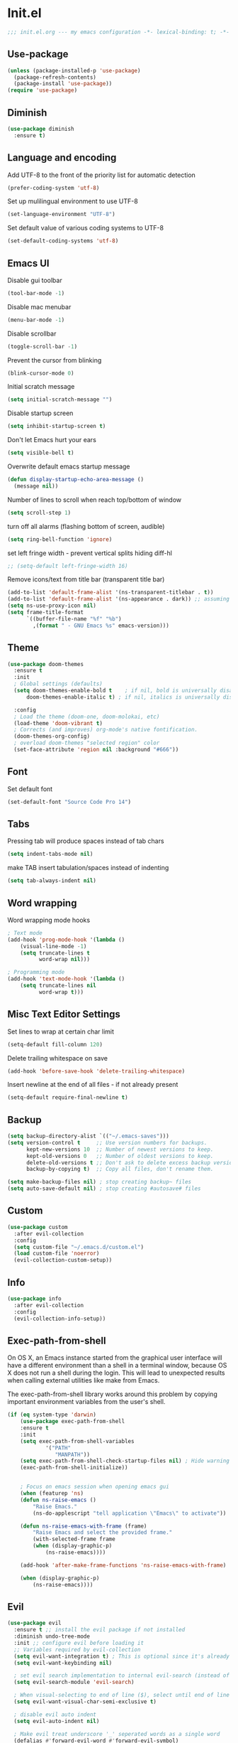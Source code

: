 * Init.el
#+BEGIN_SRC emacs-lisp
;;; init.el.org --- my emacs configuration -*- lexical-binding: t; -*-
#+END_SRC
** Use-package
#+BEGIN_SRC emacs-lisp
(unless (package-installed-p 'use-package)
  (package-refresh-contents)
  (package-install 'use-package))
(require 'use-package)
#+END_SRC
** Diminish
#+begin_src emacs-lisp
(use-package diminish
  :ensure t)
#+end_src
** Language and encoding
Add UTF-8 to the front of the priority list for automatic detection
#+BEGIN_SRC emacs-lisp
(prefer-coding-system 'utf-8)
#+END_SRC
Set up mulilingual environment to use UTF-8
#+BEGIN_SRC emacs-lisp
(set-language-environment "UTF-8")
#+END_SRC
Set default value of various coding systems to UTF-8
#+BEGIN_SRC emacs-lisp
(set-default-coding-systems 'utf-8)
#+END_SRC
** Emacs UI
Disable gui toolbar
#+BEGIN_SRC emacs-lisp
(tool-bar-mode -1)
#+END_SRC
Disable mac menubar
#+BEGIN_SRC emacs-lisp
(menu-bar-mode -1)
#+END_SRC
Disable scrollbar
#+BEGIN_SRC emacs-lisp
(toggle-scroll-bar -1)
#+END_SRC
Prevent the cursor from blinking
#+BEGIN_SRC emacs-lisp
(blink-cursor-mode 0)
#+END_SRC
Initial scratch message
#+BEGIN_SRC emacs-lisp
(setq initial-scratch-message "")
#+END_SRC
Disable startup screen
#+BEGIN_SRC emacs-lisp
(setq inhibit-startup-screen t)
#+END_SRC
Don't let Emacs hurt your ears
#+BEGIN_SRC emacs-lisp
(setq visible-bell t)
#+END_SRC
Overwrite default emacs startup message
#+BEGIN_SRC emacs-lisp
(defun display-startup-echo-area-message ()
  (message nil))
#+END_SRC
Number of lines to scroll when reach top/bottom of window
#+BEGIN_SRC emacs-lisp
(setq scroll-step 1)
#+END_SRC
turn off all alarms (flashing bottom of screen, audible)
#+BEGIN_SRC emacs-lisp
(setq ring-bell-function 'ignore)
#+END_SRC
set left fringe width - prevent vertical splits hiding diff-hl
#+BEGIN_SRC emacs-lisp
;; (setq-default left-fringe-width 16)
#+END_SRC
Remove icons/text from title bar (transparent title bar)
#+BEGIN_SRC emacs-lisp
(add-to-list 'default-frame-alist '(ns-transparent-titlebar . t))
(add-to-list 'default-frame-alist '(ns-appearance . dark)) ;; assuming you are using a dark theme
(setq ns-use-proxy-icon nil)
(setq frame-title-format
      `((buffer-file-name "%f" "%b")
        ,(format " - GNU Emacs %s" emacs-version)))
#+END_SRC
** Theme
#+BEGIN_SRC emacs-lisp
(use-package doom-themes
  :ensure t
  :init
  ; Global settings (defaults)
  (setq doom-themes-enable-bold t    ; if nil, bold is universally disabled
      doom-themes-enable-italic t) ; if nil, italics is universally disabled

  :config
  ; Load the theme (doom-one, doom-molokai, etc)
  (load-theme 'doom-vibrant t)
  ; Corrects (and improves) org-mode's native fontification.
  (doom-themes-org-config)
  ; overload doom-themes "selected region" color
  (set-face-attribute 'region nil :background "#666"))
#+END_SRC
** Font
Set default font
#+BEGIN_SRC emacs-lisp
(set-default-font "Source Code Pro 14")
#+END_SRC
** Tabs
Pressing tab will produce spaces instead of tab chars
#+BEGIN_SRC emacs-lisp
(setq indent-tabs-mode nil)
#+END_SRC
make TAB insert tabulation/spaces instead of indenting
#+begin_src emacs-lisp
(setq tab-always-indent nil)
#+end_src
** Word wrapping
Word wrapping mode hooks
#+BEGIN_SRC emacs-lisp
; Text mode
(add-hook 'prog-mode-hook '(lambda ()
    (visual-line-mode -1)
    (setq truncate-lines t
          word-wrap nil)))

; Programming mode
(add-hook 'text-mode-hook '(lambda ()
    (setq truncate-lines nil
          word-wrap t)))
#+END_SRC
** Misc Text Editor Settings
Set lines to wrap at certain char limit
#+BEGIN_SRC emacs-lisp
(setq-default fill-column 120)
#+END_SRC
Delete trailing whitespace on save
#+BEGIN_SRC emacs-lisp
(add-hook 'before-save-hook 'delete-trailing-whitespace)
#+END_SRC
Insert newline at the end of all files - if not already present
#+BEGIN_SRC emacs-lisp
(setq-default require-final-newline t)
#+END_SRC
** Backup
#+BEGIN_SRC emacs-lisp
(setq backup-directory-alist `(("~/.emacs-saves")))
(setq version-control t     ;; Use version numbers for backups.
      kept-new-versions 10  ;; Number of newest versions to keep.
      kept-old-versions 0   ;; Number of oldest versions to keep.
      delete-old-versions t ;; Don't ask to delete excess backup versions.
      backup-by-copying t)  ;; Copy all files, don't rename them.

(setq make-backup-files nil) ; stop creating backup~ files
(setq auto-save-default nil) ; stop creating #autosave# files
#+END_SRC
** Custom
#+BEGIN_SRC emacs-lisp
(use-package custom
  :after evil-collection
  :config
  (setq custom-file "~/.emacs.d/custom.el")
  (load custom-file 'noerror)
  (evil-collection-custom-setup))
#+END_SRC
** Info
#+BEGIN_SRC emacs-lisp
(use-package info
  :after evil-collection
  :config
  (evil-collection-info-setup))
#+END_SRC
** Exec-path-from-shell
On OS X, an Emacs instance started from the graphical user
interface will have a different environment than a shell in a
terminal window, because OS X does not run a shell during the
login. This will lead to unexpected results when
calling external utilities like make from Emacs.

The exec-path-from-shell library works around this problem by copying important
environment variables from the user's shell.
#+BEGIN_SRC emacs-lisp
(if (eq system-type 'darwin)
    (use-package exec-path-from-shell
    :ensure t
    :init
    (setq exec-path-from-shell-variables
            '("PATH"
               "MANPATH"))
    (setq exec-path-from-shell-check-startup-files nil) ; Hide warning message about environment variables
    (exec-path-from-shell-initialize))


    ; Focus on emacs session when opening emacs gui
    (when (featurep 'ns)
    (defun ns-raise-emacs ()
        "Raise Emacs."
        (ns-do-applescript "tell application \"Emacs\" to activate"))

    (defun ns-raise-emacs-with-frame (frame)
        "Raise Emacs and select the provided frame."
        (with-selected-frame frame
        (when (display-graphic-p)
            (ns-raise-emacs))))

    (add-hook 'after-make-frame-functions 'ns-raise-emacs-with-frame)

    (when (display-graphic-p)
        (ns-raise-emacs))))
#+END_SRC
** Evil
#+BEGIN_SRC emacs-lisp
(use-package evil
  :ensure t ;; install the evil package if not installed
  :diminish undo-tree-mode
  :init ;; configure evil before loading it
  ;; Variables required by evil-collection
  (setq evil-want-integration t) ; This is optional since it's already set to t by default.
  (setq evil-want-keybinding nil)

  ; set evil search implementation to internal evil-search (instead of isearch)
  (setq evil-search-module 'evil-search)

  ; When visual-selecting to end of line ($), select until end of line - not whole line
  (setq evil-want-visual-char-semi-exclusive t)

  ; disable evil auto indent
  (setq evil-auto-indent nil)

  ; Make evil treat underscore '_' seperated words as a single word
  (defalias #'forward-evil-word #'forward-evil-symbol)
  (setq-default evil-symbol-word-search t)

  :config ;; configure evil after loading it
  (evil-mode 1)

  ; Rebind keys for vim-like crtl-u pgUp
  (define-key evil-visual-state-map (kbd "C-u") 'evil-scroll-up)
  ; Motion state is an Evil-specific thing, intended for modes where you don't edit text. E.g help buffers
  (define-key evil-motion-state-map (kbd "C-u") 'evil-scroll-up)

  ; Goto git hunks
  (define-key evil-normal-state-map "g]" `diff-hl-next-hunk)
  (define-key evil-normal-state-map "g[" `diff-hl-previous-hunk)
  ; Add goto git hunks to evil jump-list (allows crtl-o/i navigation between git-hunk commands)
  (evil-add-command-properties #'diff-hl-next-hunk :jump t)
  (evil-add-command-properties #'diff-hl-previous-hunk :jump t)

  ; configure evil cursor
  (setq evil-emacs-state-cursor '("red" box))
  (setq evil-normal-state-cursor '("green" box))
  (setq evil-visual-state-cursor '("orange" box))
  (setq evil-insert-state-cursor '("red" bar))
  (setq evil-replace-state-cursor '("red" bar))
  (setq evil-operator-state-cursor '("red" hollow))

  ;; Select all keybind
  (fset 'select-all
     "ggVG")
  (define-key evil-normal-state-map (kbd "C-a") 'select-all)

  ;; Bind evil ex-commands
  ; Bind evil ex-command to open init file
  (evil-ex-define-cmd "init" #'find-emacs-init-file)
  (evil-ex-define-cmd "reload" #'reload-init-file)
  ; :q deletes window - keeps buffer
  (evil-ex-define-cmd "q" 'delete-window)
  ; :quit closes emacs
  (evil-ex-define-cmd "quit" 'save-buffers-kill-emacs)
  ; vs vertically splits window
  (evil-ex-define-cmd "vs" (lambda () (interactive)(split-window-horizontally) (other-window 1)))
  ; sp horizontally splits window
  (evil-ex-define-cmd "sp" (lambda () (interactive)(split-window-vertically) (other-window 1)))

  ;; Add commands to evil jump-list
  (evil-add-command-properties #'anzu-query-replace-at-cursor :jump t)
  (evil-add-command-properties #'projectile-replace :jump t))
#+END_SRC
** Evil-collection
#+BEGIN_SRC emacs-lisp
(use-package evil-collection
  :after (evil)
  :ensure t)
#+END_SRC
** Evil-escape
#+BEGIN_SRC emacs-lisp
(use-package evil-escape
  :ensure t
  :diminish evil-escape-mode
  :init
  (setq-default evil-escape-key-sequence "jk")
  (setq-default evil-escape-delay 0.2)
  :config
  (evil-escape-mode t))
#+END_SRC
** Evil-leader
#+BEGIN_SRC emacs-lisp
(use-package evil-leader
  :ensure t
  :config
  (global-evil-leader-mode)
  (evil-leader/set-leader "<SPC>")
  (evil-leader/set-key
    "<SPC>" 'counsel-M-x
    "r" `anzu-query-replace-at-cursor ; buffer-wide find/replace
    "R"  `projectile-replace ; project-wide find/replace
    "is" `yas-insert-snippet ; insert snippet
    "fd" `magit-file-dispatch ; file-dispatch (magit command)
    "[" `winner-undo
    "]" `winner-redo
    "fj" `json-pretty-print
    "fJ" `json-pretty-print-buffer

    ;; Universal argument (u)
    "u" 'universal-argument

    ;; Text (x)
    ; Inflection (i)
    "xii"  `string-inflection-all-cycle
    "xiu" 'string-inflection-underscore
    "xiU" 'string-inflection-upcase
    "xik" 'string-inflection-kebab-case
    "xic" 'string-inflection-lower-camelcase
    "xiC" 'string-inflection-camelcas

    ; Align (a)
    "xaa" 'align
    "xar" 'align-regexp
    "xac" 'align-current

    ;; Region narrowing (n)
    "nr" 'narrow-to-region
    "np" 'narrow-to-page
    "nf" 'narrow-to-defun
    "nw" 'widen

    ;; File (f)
    "fR" 'rename-file-and-buffer ; rename file and buffer
    "fD" 'delete-current-buffer-file ; Delete a file and assoc. buffer
    "fS" 'evil-write-all
    "fs" 'save-buffer
    "fy" 'copy-file-name-to-clipboard
    "fY" 'show-and-copy-buffer-file-abs-path

    ;; Buffers (b)
    "bd" 'kill-current-buffer
    "bm" 'kill-other-buffers
    "bn" 'next-buffer
    "bp" 'previous-buffer
    "bR" 'revert-buffer-no-confirm
    "bw" 'read-only-mode
    "bb" 'counsel-switch-buffer
    "bx" 'kill-buffer-and-window ; buffer - kill

    ;; Window (w)
    "ww"    'other-window
    "w TAB" 'alternate-window
    "w="    'balance-windows
    "wd"    'delete-window

    ; Shrink/Enlarge
    "w[" (lambda () (interactive (shrink-window-horizontally 1)))
    "w]" (lambda () (interactive (enlarge-window-horizontally 1)))
    "w{" (lambda () (interactive (shrink-window-vertically 1)))
    "w}" (lambda () (interactive (enlarge-window-vertically 1)))

    ; Selection/Movement (hjkl)
    "wH"    'evil-window-move-far-left
    "wh"    'evil-window-left
    "wJ"    'evil-window-move-very-bottom
    "wj"    'evil-window-down
    "wK"    'evil-window-move-very-top
    "wk"    'evil-window-up
    "wL"    'evil-window-move-far-right
    "wl"    'evil-window-right

    ; Maximize (m)
    "wm"    'toggle-maximize-buffer

    ; Open window-manipulation hydra (.)
    "w."    'hydra-window-manipulation/body

    ; Rotation (r)
    "wr"    'rotate-windows-forward
    "wR"    'rotate-windows-backward

    ; Horizontal Split (s)
    "ws"    'split-window-below
    "wS"    'split-window-below-and-focus

    ; Vertical Split (v)
    "wv"    'split-window-right
    "wV"    'split-window-right-and-focus

    ;; GUI Toggles (t)
    "tl" 'toggle-truncate-lines
    "tL" 'visual-line-mode
    "tn" 'display-line-numbers-mode)


  (defhydra hydra-window-manipulation
    (:color pink :hint nil)
"
 Select^^^^               Move^^^^              Split^^               Resize^^             Other^^
 ──────^^^^─────────────  ────^^^^────────────  ─────^^─────────────  ──────^^───────────  ─────^^──────────────────
 [_j_/_k_]  down/up       [_J_/_K_] down/up     [_s_] vertical        [_[_] shrink horiz   [_u_] restore prev layout
 [_h_/_l_]  left/right    [_H_/_L_] left/right  [_S_] verti & follow  [_]_] enlarge horiz  [_U_] restore next layout
 [_0_.._9_] window 0..9   [_r_]^^   rotate fwd  [_v_] horizontal      [_{_] shrink verti   [_d_] close current
 [_w_]^^    other window  [_R_]^^   rotate bwd  [_V_] horiz & follow  [_}_] enlarge verti  [_D_] close other
 [_o_]^^    other frame   ^^^^                  ^^                    ^^
 [_q_] quit
"

  ("q" nil :exit t)
  ("0" winum-select-window-0)
  ("1" winum-select-window-1)
  ("2" winum-select-window-2)
  ("3" winum-select-window-3)
  ("4" winum-select-window-4)
  ("5" winum-select-window-5)
  ("6" winum-select-window-6)
  ("7" winum-select-window-7)
  ("8" winum-select-window-8)
  ("9" winum-select-window-9)
  ("-" split-window-below-and-focus)
  ("/" split-window-right-and-focus)
  ("[" (lambda () (interactive) (shrink-window-horizontally 1)))
  ("]" (lambda () (interactive (enlarge-window-horizontally 1))))
  ("{" (lambda () (interactive (shrink-window-vertically 1))))
  ("}" (lambda () (interactive (enlarge-window-vertically 1))))
  ("d" delete-window)
  ("D" delete-other-windows)
  ("h" evil-window-left)
  ("j" evil-window-down)
  ("k" evil-window-up)
  ("l" evil-window-right)
  ("H" evil-window-move-far-left)
  ("J" evil-window-move-very-bottom)
  ("K" evil-window-move-very-top)
  ("L" evil-window-move-far-right)
  ("o" other-frame)
  ("r" rotate-windows-forward)
  ("R" rotate-windows-backward)
  ("s" split-window-below)
  ("S" split-window-below-and-focus)
  ("u" winner-undo)
  ("U" winner-redo)
  ("v" split-window-right)
  ("V" split-window-right-and-focus)
  ("w" other-window)))
#+END_SRC
** Evil-nerd-commenter
#+begin_src emacs-lisp
(use-package evil-nerd-commenter
  :ensure t
  :after evil-leader
  :init
  (evil-leader/set-key
    "ci" 'evilnc-comment-or-uncomment-lines
    "cl" 'evilnc-quick-comment-or-uncomment-to-the-line
    "ll" 'evilnc-quick-comment-or-uncomment-to-the-line
    "cc" 'evilnc-copy-and-comment-lines
    "cp" 'evilnc-comment-or-uncomment-paragraphs
    "cr" 'comment-or-uncomment-region
    "cv" 'evilnc-toggle-invert-comment-line-by-line
    "."  'evilnc-copy-and-comment-operator))
#+end_src
** Evil-magit
#+BEGIN_SRC emacs-lisp
(use-package evil-magit
  :ensure t)
#+END_SRC
** Evil-surround
#+BEGIN_SRC emacs-lisp
(use-package evil-surround
  :ensure t
  :config
  (global-evil-surround-mode 1))
#+END_SRC
** Evil-number
#+BEGIN_SRC emacs-lisp
(use-package evil-numbers
  :ensure t
  :init
  (global-set-key (kbd "C-=") 'evil-numbers/inc-at-pt)
  (global-set-key (kbd "C--") 'evil-numbers/dec-at-pt))
#+END_SRC
** Evil-visualstar
#+BEGIN_SRC emacs-lisp
(use-package evil-visualstar
  :ensure t
  :after evil
  :init
  (global-evil-visualstar-mode))
#+END_SRC
** Evil-anzu
#+BEGIN_SRC emacs-lisp
(use-package evil-anzu
  :ensure t
  :after evil)
#+END_SRC
** Anzu
#+BEGIN_SRC emacs-lisp
(use-package anzu
  :ensure t
  :diminish anzu-mode
  :init
  (global-anzu-mode +1)
  (setq anzu-search-threshold 1000
    anzu-cons-mode-line-p nil))
#+END_SRC
** Help
#+BEGIN_SRC emacs-lisp
(use-package help
  :after evil-collection
  :init
  (setq help-window-select t) ; Always select (focus on) the help window when opened
  :config
  ;; Help-mode related keybindings
  (evil-collection-help-setup)
  (evil-leader/set-key "hdb" 'describe-bindings)
  (evil-leader/set-key "hdf" 'describe-function)
  (evil-leader/set-key "hdv" 'describe-variable)
  (evil-leader/set-key "hdk" 'describe-key)
  (evil-leader/set-key "hdp" 'describe-package)
  (evil-leader/set-key "hdm" 'describe-mode))
#+END_SRC
** Elisp-Mode
#+begin_src emacs-lisp
(use-package elisp-mode
  :hook elisp-mode
  :init
  (evil-leader/set-key-for-mode 'emacs-lisp-mode
    "mer" 'eval-region
    "meb" 'eval-buffer))
#+end_src
** Line numbers
#+BEGIN_SRC emacs-lisp
; Enable line numbers only in modes that inherit prog-mode (programming mode)
(add-hook 'prog-mode-hook 'display-line-numbers-mode 1)
; groovy-mode-hook doesn't seem to inherit prog-mode - defining seperately
(add-hook 'groovy-mode-hook 'display-line-numbers-mode 1)
#+END_SRC
** Package
#+BEGIN_SRC emacs-lisp
(use-package package
  :config
  ; Evilify keybinds
  (evil-add-hjkl-bindings package-menu-mode-map 'emacs
    (kbd "/")       'evil-search-forward
    (kbd "?")       'evil-search-backward
    (kbd "n")       'evil-search-next
    (kbd "N")       'evil-search-previous
    (kbd "C-d")     'evil-scroll-down
    (kbd "C-u")     'evil-scroll-up
    (kbd "gg")      'evil-goto-first-line
    (kbd "gb")      'counsel-switch-buffer
    (kbd "G")       'evil-goto-line
    (kbd "^")       'evil-first-non-blank))
#+END_SRC
** Sql
#+begin_src emacs-lisp
(use-package sql
  :mode ("\\.sql\\'" . sql-mode)
  :init
  (evil-leader/set-key-for-mode
    'sql-mode

    ;; listing (l)
    "mla" 'sql-list-all
    "mlt" 'sql-list-table

    ;; sqli buffer (b)
    "mbb" 'sql-show-sqli-buffer
    "mbs" 'sql-set-sqli-buffer

    ;; interactivity (s)
    ; start
    "msi" 'sql-start

    ; send
    "msq" 'sql-send-string
    "msf" 'sql-send-paragraph
    "msl" 'sql-send-line-and-next
    "msr" 'sql-send-region
    "msb" 'sql-send-buffer)

  (evil-leader/set-key-for-mode
    'sql-interactive-mode

    ;; sqli buffer
    "mbr" 'sql-rename-buffer
    "mbS" 'sql-save-connection)

    :config
    ; Add prompt for port when connecting to postgres
    (setq sql-postgres-login-params (append sql-postgres-login-params '(port)))

    ; Improved prumpt regex's
    ; https://www.emacswiki.org/emacs/SqlMode
    (sql-set-product-feature 'postgres :prompt-regexp "^[-[:alnum:]_]*=[#>] ")
    (sql-set-product-feature 'postgres :prompt-cont-regexp
                           "^[-[:alnum:]_]*[-(][#>] ")

    (add-hook 'sql-interactive-mode-hook
        (lambda () (toggle-truncate-lines t))))
#+end_src
** Electric
Auto-complete pairs of brackets/quotes etc.
#+BEGIN_SRC emacs-lisp
(setq electric-pair-preserve-balance nil)
#+END_SRC
Disabled "electric indent mode" - breaks some modes inc. python
#+BEGIN_SRC emacs-lisp
(electric-indent-mode -1)
#+END_SRC
** Winum
#+begin_src emacs-lisp
(use-package winum
  :ensure t
  :init
  (winum-mode)
  ; Bind evil-leader keys
  (evil-leader/set-key
    "1" 'winum-select-window-1
    "2" 'winum-select-window-2
    "3" 'winum-select-window-3
    "4" 'winum-select-window-4
    "5" 'winum-select-window-5
    "6" 'winum-select-window-6
    "7" 'winum-select-window-7
    "8" 'winum-select-window-8
    "9" 'winum-select-window-9))
#+end_src
** Dired
#+BEGIN_SRC emacs-lisp
(use-package dired
  :after evil-collection
  :init
  (evil-leader/set-key
    "ad" 'dired
    "fj" 'dired-jump
    "jd" 'dired-jump
    "jD" 'dired-jump-other-window)

  ;; Auto-refresh dired on file change
  (add-hook 'dired-mode-hook 'auto-revert-mode)
  :config
  (evil-collection-dired-setup))
#+END_SRC
** Dired-narrow
#+begin_src emacs-lisp
(use-package dired-narrow
  :ensure t
  :after ranger
  :bind (:map ranger-mode-map
              ("/" . dired-narrow)))
#+end_src
** Dired-collapse
#+begin_src emacs-lisp
(use-package dired-collapse
  :ensure t
  :hook (dired-mode . dired-collapse-mode))
#+end_src
** Ranger
#+BEGIN_SRC emacs-lisp
(use-package ranger
  :ensure t
  :bind (:map ranger-mode-map
    ("+" . 'dired-create-directory))
  :init
  (setq ranger-was-ranger nil) ; Silence bytecompile error
  (setq ranger-show-literal nil)
  (setq ranger-show-hidden t) ; Show dotfiles
  (ranger-override-dired-mode t) ; Set ranger as default directory handler
  (setq ranger-cleanup-on-disable t) ; When ranger session closed - kill ranger buffer
  (setq ranger-modify-header nil) ; use default dired header - not custom ranger one

  ; Bind evil-leader keys
  (evil-leader/set-key
    "ar" 'ranger
    "ad" 'deer))
#+END_SRC
** Wdired
#+begin_src emacs-lisp
(use-package wdired
  :init
  (evil-collection-wdired-setup))
#+end_src
** Vc
#+begin_src emacs-lisp
(use-package vc
  :init
  (setq auto-revert-check-vc-info t))
#+end_src
** Eldoc
#+BEGIN_SRC emacs-lisp
(use-package eldoc
  :diminish eldoc-mode)
#+END_SRC
** Auto revert
Emacs auto-reloads buffers when files change on disk.
#+BEGIN_SRC emacs-lisp
; Auto refresh buffers that have changed on disk
(global-auto-revert-mode 1)
; auto refresh non-file buffers (like dired)
(setq global-auto-revert-non-file-buffers t)
; Silence auto-revert messages
(setq auto-revert-verbose nil)
#+END_SRC
** Saveplace
Remember cursor position of files when reopening them
#+BEGIN_SRC emacs-lisp
(save-place-mode 1)
#+END_SRC
** Winner
enable winner mode
#+BEGIN_SRC emacs-lisp
(winner-mode 1)
#+END_SRC
** Abbrev
#+BEGIN_SRC emacs-lisp
(use-package abbrev
  :diminish abbrev-mode)
#+END_SRC
** Emacs Server
start emacs-server (for use with emacsclient)
#+BEGIN_SRC emacs-lisp
(server-start)
#+END_SRC
** Org
#+begin_src emacs-lisp
(use-package org
  :diminish org-mode
  :init
  (setq org-startup-indented t) ; turn on ‘org-indent-mode’ on startup.
  (eval-after-load 'org-indent '(diminish 'org-indent-mode)) ; diminish ‘org-indent-mode’ on load

  (setq org-hide-leading-stars t) ; hide orgmode heading stars
  (setq org-adapt-indentation nil) ; hide orgmode heading indented stars
  (setq org-hide-emphasis-markers t) ; hide bold bullet points etc
  (setq org-src-preserve-indentation t) ; preserve leading whitespace on export (prevents adding leading spaces to editied blocks)
  (setq org-cycle-include-plain-lists 'integrate) ; When running org-cycle plain list items will be treated like low-level headlines (will cycle)
  (setq org-M-RET-may-split-line '((item . nil))) ; in the context of a list of items; goto eol before making a new line
  (setq org-confirm-babel-evaluate nil) ; Disable asking for confirmation when executing babel code block for all languages

  ; org-goto related config
  (setq org-goto-interface 'outline-path-completion)
  (setq org-outline-path-complete-in-steps nil)

  ; org-mode images related config
  (setq org-startup-with-inline-images t) ; Show inline images by default
  (setq org-image-actual-width nil) ; try to get the width from an #+ATTR.* keyword and fall back on the original width if none is found.

  ; Set colour of org bold (*) markup to red
  (add-to-list 'org-emphasis-alist
	       '("*" (:foreground "red")))

  ; evil-leader org-mode bindings
  (evil-leader/set-key-for-mode
    'org-mode
        "m'"  'org-edit-special
        "mt"  'org-todo
        "m,"  'org-ctrl-c-ctrl-c
        "mee" 'org-export-dispatch
        "mit" 'org-toggle-inline-images
        "mbm" 'org-babel-mark-block
        "mbt" 'org-babel-tangle
        "mn"  'org-narrow-to-subtree
        "mN"  'widen)

  ; evil-keybinds
  (evil-define-key 'normal org-mode-map
    "gh" 'outline-up-heading
    "gl" 'outline-next-visible-heading
    "gj" 'org-forward-heading-same-level
    "gk" 'org-backward-heading-same-level)

  ; Unbind default keybinds
  (define-key org-src-mode-map (kbd "C-c C-k") nil)
  (define-key org-src-mode-map (kbd "C-c '") nil)

  (evil-define-key 'normal org-src-mode-map
    "ZZ" 'org-edit-src-exit
    "ZQ" 'org-edit-src-abort)

  ;; Custom json babel code-bock type 'json'
  ;; Will just return its contents (passthrough) when evaluated
  ;;; ob-passthrough.el ---  passthrough evaluator          -*- lexical-binding: t; -*-
  (require 'ob)
  (defun org-babel-execute:passthrough (body params)
  body)
  ;; json output is json
  (defalias 'org-babel-execute:json 'org-babel-execute:passthrough)
  (provide 'ob-passthrough)
  ;;; ob-passthrough.el ends here

  ; add python to org-mode babel (allows executing python code in org files src blocks)
  (org-babel-do-load-languages
   'org-babel-load-languages
   '((python . t)
     (shell . t)
     (passthrough . t)))

  :config
  (add-hook 'org-mode-hook
	    (lambda ()
	      (add-hook 'before-save-hook 'org-update-checkbox-count nil 'make-it-local))))
#+end_src

*** Custom org-mode functions
Hide substrees in selected region
#+BEGIN_SRC emacs-lisp
(defun org-hide-subtrees-in-region (beg end)
  (interactive "r")
  (outline-hide-region-body beg end))
#+END_SRC
** Org-download
#+BEGIN_SRC emacs-lisp
(use-package org-download
  :ensure t)
#+END_SRC
** Org-reveal
#+begin_src emacs-lisp
(use-package ox-reveal
  :ensure t
  :init
  (setq org-reveal-root "https://cdn.jsdelivr.net/npm/reveal.js")
  (evil-leader/set-key-for-mode
    'org-mode
    "mert" 'toggle-org-reveal-html-export-on-save
    "merT" 'toggle-org-reveal-current-subtree-html-export-on-save
    "merc" 'org-reveal-export-current-subtree
    "merb" 'org-reveal-export-to-html-and-browse))
#+end_src
** Evil-org
#+BEGIN_SRC emacs-lisp
(use-package evil-org
  :ensure t
  :diminish evil-org-mode
  :after org
  :config
  (add-hook 'org-mode-hook 'evil-org-mode)
  (add-hook 'evil-org-mode-hook
            (lambda ()
            (evil-org-set-key-theme '(navigation insert textobjects additional calendar))))
  (require 'evil-org-agenda)
  (evil-org-agenda-set-keys)
  (evil-define-key 'normal org-mode-map (kbd "RET") 'org-open-at-point))
#+END_SRC
** Edit-indirect
#+BEGIN_SRC emacs-lisp
(use-package edit-indirect
  :ensure t
  :config
  (evil-leader/set-key "m'" 'edit-indirect-region)
  (evil-define-key 'normal edit-indirect-mode-map (kbd "ZZ") 'edit-indirect-commit)
  (evil-define-key 'normal edit-indirect-mode-map (kbd "ZQ") 'edit-indirect-abort))
#+END_SRC
** Comint
#+BEGIN_SRC emacs-lisp
(use-package comint
  :init
  (setq comint-prompt-read-only t)
  (setq comint-scroll-to-bottom-on-output t)
  (evil-collection-comint-setup))
#+END_SRC
** Emacs Desktop
#+BEGIN_SRC emacs-lisp
(desktop-save-mode 1)
#+END_SRC
** Ediff
#+begin_src emacs-lisp
(use-package ediff
  :after evil-collection
  :init
  ; Only highlight current diff
  (setq-default ediff-highlight-all-diffs 'nil)

  ; Turn off whitespace checking
  (setq ediff-diff-options "-w")

  ; Prevent ediff opening seperate emacs window
  (setq ediff-window-setup-function 'ediff-setup-windows-plain)

  ; Bind evil-collection ediff keys
  (evil-collection-ediff-setup))
#+end_src
** Smerge
#+BEGIN_SRC emacs-lisp
(use-package smerge-mode
  :after hydra
  :config
  (defhydra hydra-smerge
    (:color pink :hint nil :post (smerge-auto-leave))
    "
^Move^       ^Keep^               ^Diff^                 ^Other^
^^-----------^^-------------------^^---------------------^^-------
_n_ext       _b_ase               _<_: upper/base        _C_ombine
_p_rev       _u_pper              _=_: upper/lower       _r_esolve
^^           _l_ower              _>_: base/lower        _k_ill current
^^           _a_ll                _R_efine
^^           _RET_: current       _E_diff
"
    ("n" smerge-next)
    ("p" smerge-prev)
    ("b" smerge-keep-base)
    ("u" smerge-keep-upper)
    ("l" smerge-keep-lower)
    ("a" smerge-keep-all)
    ("RET" smerge-keep-current)
    ("\C-m" smerge-keep-current)
    ("<" smerge-diff-base-upper)
    ("=" smerge-diff-upper-lower)
    (">" smerge-diff-base-lower)
    ("R" smerge-refine)
    ("E" smerge-ediff)
    ("C" smerge-combine-with-next)
    ("r" smerge-resolve)
    ("k" smerge-kill-current)
    ("ZZ" (lambda ()
            (interactive)
            (save-buffer)
            (bury-buffer))
     "Save and bury buffer" :color blue)
    ("q" nil "cancel" :color blue))

  ; Mode-specifc evil keybinds
  (evil-define-minor-mode-key 'normal 'smerge-mode " gr" 'hydra-smerge/body))
#+END_SRC
** Image
#+begin_src emacs-lisp
(use-package image-mode
  :after evil-collection
  :init
  (evil-collection-image-setup))
#+end_src
** Restart Emacs
#+BEGIN_SRC emacs-lisp
(use-package restart-emacs
  :ensure t
  :config
  ; define evil ex command :restart to restarts emacs
  (evil-ex-define-cmd "restart" 'restart-emacs))
#+END_SRC
** Scratch
#+begin_src emacs-lisp
(use-package scratch
  :ensure t
  :init
  (evil-leader/set-key
    "bs" 'scratch))
#+end_src
** Which key
#+BEGIN_SRC emacs-lisp
(use-package which-key
  :ensure t
  :after evil
  :diminish which-key-mode
  :init
  (which-key-mode)
  :config
  ; mnemonic - help-whichkey
  (evil-leader/set-key
    "hwt" 'which-key-show-top-level
    "hwf" 'which-key-show-full-keymap))
#+END_SRC
** Projectile
#+BEGIN_SRC emacs-lisp
(use-package projectile
  :ensure t
  :diminish projectile-mode
  :init
  (projectile-mode +1)
  ; enable caching projectile results (used with helm-projectile-find-file)
  (setq projectile-enable-caching t)
  ; set projectile to just use VCS (e.g .gitignore) files during indexing
  (setq projectile-indexing-method 'alien)
  (setq projectile-mode-line "Projectile")
  ; Set ivy as projectile completion-engine
  (setq projectile-completion-system 'ivy)
  (evil-leader/set-key
    "pI" 'projectile-invalidate-cache
    "pd" 'projectile-find-dir))
#+END_SRC
** Ivy
#+begin_src emacs-lisp
(use-package ivy
  :ensure t
  :after evil-collection
  :diminish ivy-mode
  :init
  (ivy-mode 1)

  ; Bind keys
  (define-key ivy-minibuffer-map (kbd "C-c e") 'counsel-edit)
  (define-key ivy-minibuffer-map (kbd "C-c o") 'ivy-occur)
  (define-key ivy-minibuffer-map (kbd "C-<return>") 'ivy-immediate-done)

  (setq ivy-use-virtual-buffers t)
  (setq ivy-count-format "(%d/%d) ")

  (setq ivy-dynamic-exhibit-delay-ms 0)

  (evil-set-initial-state 'ivy-occur-grep-mode 'normal) ; Enable evil mode when entering an ivy-occur-grep-mode buffer
  (evil-collection-ivy-setup))

(defun counsel-edit ()
  "Edit the current search results in a buffer using wgrep. Stolen from spacemacs"
  (interactive)
  (run-with-idle-timer 0 nil 'ivy-wgrep-change-to-wgrep-mode)
  (ivy-occur))
#+end_src
** Ivy-Hydra
#+begin_src emacs-lisp
(use-package ivy-hydra
  :ensure t)
#+end_src
** Wgrep
#+begin_src emacs-lisp
(use-package wgrep
  :ensure t
  :after evil-collection
  :init
  ; save buffer automatically when wgrep-finish-edit
  (setq wgrep-auto-save-buffer t)

  (evil-collection-wgrep-setup))
#+end_src
** Counsel
#+begin_src emacs-lisp
(use-package counsel
  :ensure t
  :diminish counsel-mode
  :init
  (counsel-mode 1)

  (setq counsel-switch-buffer-preview-virtual-buffers nil)

  ; Set fzf default command to use fd instead of find (default)
  (setq counsel-fzf-cmd "fd --type f --color=never --hidden | fzf -f \"%s\"")

  ; Bind counsel evil-leader keys
  (evil-leader/set-key
    ;; Finding files (f)
    ; Find file (ff)
    "ff" 'counsel-find-file ; Current dir file search
    "fF" 'counsel-find-file-region-or-symbol ; Current dir file search

    ; Find file in project (fp)
    "fp" 'counsel-fzf ; Using fzf to implement "Find-file-in-project (fp)"
    "fP" 'counsel-fzf-region-or-symbol

    ;;; Searching (s)
    "sc" 'evil-ex-nohighlight ; clear highlights
    ;; Current file (ss)
    "sj" `counsel-jump-in-buffer ; mnemonic - search-jump (list all symbols in buffer)
    "ss" 'swiper
    "sS" 'swiper-region-or-symbol
    ;; Arbitrary directory (sf)
    "sf" 'counsel-rg-current-dir
    "sF" 'counsel-rg-region-or-symbol
    ;; Open buffers (sb)
    "sb" 'swiper-all
    "sB" 'swiper-all-region-or-symbol

    ;; Misc
    "wb" 'switch-to-minibuffer-window
    "hm" 'woman)

  ; Add commands to evil jumplist
  (evil-add-command-properties #'counsel-find-file :jump t)
  (evil-add-command-properties #'counsel-find-file-region-or-symbol :jump t)
  (evil-add-command-properties #'counsel-fzf :jump t)
  (evil-add-command-properties #'counsel-fzf-region-or-symbol :jump t))
#+end_src
** Counsel-projectile
#+begin_src emacs-lisp
(use-package counsel-projectile
  :ensure t
  :init
  (evil-leader/set-key
    "pb" 'counsel-projectile-switch-to-buffer
    "pp" 'counsel-projectile-switch-project
    "sp" 'counsel-projectile-rg-nil-initial-input
    "sP" 'counsel-projectile-rg-region-or-symbol
    "pD" 'projectile-dired
    "pa" 'projectile-toggle-between-implementation-and-test))
#+end_src
** Iedit
#+begin_src emacs-lisp
(use-package iedit
  :ensure t
  :init
  (evil-leader/set-key
    "se" 'evil-iedit-state/iedit-mode))
#+end_src
** Evil-iedit-state
#+begin_src emacs-lisp
(use-package evil-iedit-state
  :ensure t
  :after (iedit evil))
#+end_src
** Expand-region
#+begin_src emacs-lisp
(use-package expand-region
  :ensure t
  :init
  (evil-leader/set-key
    "v" 'er/expand-region)

  (setq expand-region-contract-fast-key "V"
        expand-region-reset-fast-key "r"))
#+end_src
** Smex
#+begin_src emacs-lisp
(use-package smex
  :ensure t)
#+end_src
** Dash-at-point
#+begin_src emacs-lisp
(use-package dash-at-point
  :ensure t
  :init
  ; Bind evil-leader keys
  (evil-leader/set-key
    "dd" 'dash-at-point))
#+end_src
** Rainbow delimiters
#+BEGIN_SRC emacs-lisp
(use-package rainbow-delimiters
  :ensure t
  :hook (prog-mode . rainbow-delimiters-mode))
#+END_SRC
** Company
#+BEGIN_SRC emacs-lisp
(use-package company
  :ensure t
  :diminish company-mode
  :bind (:map company-active-map
          ("M-n" . nil)
          ("M-p" . nil)
          ("C-n" . company-select-next-or-abort)
          ("C-p" . company-select-previous-or-abort))
  :init
  (global-company-mode)

  :config
  ; Set default company backends
  (setq company-backends
        '((company-files          ; files & directory
           company-keywords       ; keywords
           company-capf           ; completion-at-point-functions
           company-abbrev         ; abbreviations
          )))

  (setq company-idle-delay 0) ; No delay in showing suggestions.
  (setq company-minimum-prefix-length 1) ; Show suggestions after entering one character.
  (setq company-selection-wrap-around t)) ; once at bottom of suggestions - wrap back to top
#+END_SRC
** Company-restclient
#+begin_src emacs-lisp
(use-package company-restclient
  :ensure t
  :after company
  :init
  (add-to-list 'company-backends 'company-restclient))
#+end_src
** Highlight-Indent-Guides
#+BEGIN_SRC emacs-lisp
(use-package highlight-indent-guides
  :ensure t
  :diminish highlight-indent-guides-mode
  :hook (prog-mode . highlight-indent-guides-mode)
  :init
  (setq highlight-indent-guides-method 'character)
  (setq highlight-indent-guides-responsive 'top))
#+END_SRC
** Neotree
#+BEGIN_SRC emacs-lisp
(use-package neotree
  :ensure t
  :after evil-collection
  :bind ("<f8>" . 'neotree-toggle)
  :init
  (evil-leader/set-key "ft" 'neotree-toggle)
  :config
  (evil-collection-neotree-setup) ; Bind evil-collection neotree keys
  (setq neo-window-fixed-size nil)
  (setq neo-theme 'arrow))
#+END_SRC
** Json-mode
#+BEGIN_SRC emacs-lisp
(use-package json-mode
  :ensure t
  :mode "\\.json\\'"
  :init
  (setq json-reformat:indent-width 2))
#+END_SRC
** Yaml-mode
#+begin_src emacs-lisp
(use-package yaml-mode
  :ensure t
  :mode "\\.yaml\\'")
#+end_src
** Flycheck
#+BEGIN_SRC emacs-lisp
(use-package flycheck
  :ensure t
  :diminish flycheck-mode
  :init
  ; flycheck only run if it finds a linter for the buffer language - enabling mode globally is OK
  (global-flycheck-mode)
  (evil-collection-flycheck-setup))
#+END_SRC
** Clojure-mode
#+begin_src emacs-lisp
(use-package clojure-mode
  ; The :ensure keyword causes the package(s) to be installed automatically if not already present on your system
  :ensure t

  ; use the :mode keyword to establish a deferred binding within the auto-mode-alist
  ; i.e associate filename patterns (regex) with major mode fns
  :mode (("\\.clj\\'" . clojure-mode)
         ("\\.edn\\'" . clojure-mode))

  ; Use the :init keyword to execute code before a package is loaded
  :init
  ; hooks for minor-modes we want activated before the clojure-mode package is loaded
  (add-hook 'clojure-mode-hook #'rainbow-delimiters-mode)
  (add-hook 'clojure-mode-hook #'smartparens-mode)
  (add-hook 'clojure-mode-hook #'aggressive-indent-mode))
#+end_src
** Cider
#+begin_src emacs-lisp
(use-package cider
  :ensure t
  ; :after keyword delays loading until the dependencies are loaded
  :after clojure-mode

  :init
  (evil-leader/set-key
    ; Documenation (h)
    "mhh" 'cider-doc
    "mha" 'cider-apropos

    ; Send code to REPL (s)
    "msi" 'cider-jack-in
    "msb" 'cider-load-buffer
    "msB" 'cider-load-buffer-and-switch-to-repl-buffer
    "msqn" 'cider-ns-reload
    "msqN" 'cider-ns-reload-all

    ; Clear (l)
    "ml" 'cider-repl-clear-buffer
    "mL" 'cider-find-and-clear-repl-output

    ; Evauluation (e)
    "mee" 'cider-eval-last-sexp
    "meb" 'cider-eval-buffer
    "mer" 'cider-eval-region)

  (evil-collection-cider-setup))
#+end_src
** Smartparens
#+begin_src emacs-lisp
(use-package smartparens
  :ensure t
  :diminish smartparens-mode)
#+end_src
** Aggressive Indent
#+begin_src emacs-lisp
(use-package aggressive-indent
  :ensure t
  :diminish aggressive-indent-mode)
#+end_src
** Python
#+BEGIN_SRC emacs-lisp
(use-package python
  :ensure t
  :config
  ; Set python to use ipython as shell interpreter
  (setq python-shell-interpreter "ipython"
	python-shell-interpreter-args "--simple-prompt -c exec('__import__(\\'readline\\')') -i"))
#+END_SRC
** Anaconda-mode
#+begin_src emacs-lisp
(use-package anaconda-mode
  :ensure t
  :mode ("\\.py\\'" . python-mode)
  :diminish anaconda-mode
  :init
  (add-hook 'python-mode-hook 'anaconda-mode)
  (add-hook 'python-mode-hook 'anaconda-eldoc-mode)


  (evil-leader/set-key-for-mode 'python-mode
    "msi" 'python-start-or-switch-repl
    "gd" 'anaconda-mode-find-definitions
    "gr" 'anaconda-mode-find-references
    "mhh" 'anaconda-mode-show-doc)

  (evil-collection-anaconda-mode-setup))


; Pinched from spacemacs
(defun python-start-or-switch-repl ()
    "Start and/or switch to the REPL."
    (interactive)
    (let ((shell-process
            (or (python-shell-get-process)
                ;; `run-python' has different return values and different
                ;; errors in different emacs versions. In 24.4, it throws an
                ;; error when the process didn't start, but in 25.1 it
                ;; doesn't throw an error, so we demote errors here and
                ;; check the process later
                (with-demoted-errors "Error: %S"
                    ;; in Emacs 24.5 and 24.4, `run-python' doesn't return the
                    ;; shell process
                    (call-interactively #'run-python)
                    (python-shell-get-process)))))
        (unless shell-process
        (error "Failed to start python shell properly"))
        (pop-to-buffer (process-buffer shell-process))
        (evil-insert-state)))
#+end_src
** Pyvenv
#+begin_src emacs-lisp
(use-package pyvenv
  :ensure t
  :after anaconda-mode
  :init
  ; automatically restart inferior python process when python virtual environment changed
  (add-hook 'pyvenv-post-activate-hooks 'pyvenv-restart-python)

  (evil-leader/set-key-for-mode 'python-mode
    "mVa" 'pyvenv-activate
    "mVd" 'pyvenv-deactivate
    "mVw" 'pyvenv-workon))
#+end_src
** Xref
#+begin_src emacs-lisp
(use-package xref
  :init
  (evil-collection-xref-setup))
#+end_src
** Dockerfile-mode
#+begin_src emacs-lisp
(use-package dockerfile-mode
  :ensure t)
#+end_src
** Hl-todo
#+BEGIN_SRC emacs-lisp
(use-package hl-todo
  :ensure t
  ; Bind hl-todo commands to evil keymap. Mnemonic - "goto todo"
  :bind (:map evil-normal-state-map
              ("gt]" . hl-todo-next)
              ("gt[" . hl-todo-previous))
  :init
  ; Add hl-todo next-prev commands to evil jump-list
  (evil-add-command-properties #'hl-todo-next :jump t)
  (evil-add-command-properties #'hl-todo-previous :jump t)
  (global-hl-todo-mode))
#+END_SRC
** Spaceline
#+BEGIN_SRC emacs-lisp
(use-package spaceline
  :ensure t
  :init
  (setq spaceline-highlight-face-func `spaceline-highlight-face-evil-state)
  :config
  (spaceline-emacs-theme))
#+END_SRC
** Diff-hl
#+begin_src emacs-lisp
(use-package diff-hl
  :ensure t
  :config
  (global-diff-hl-mode)

  ; set diff-hl to work with unsaved buffers too
  (diff-hl-flydiff-mode t)

  ; add magit hooks
  (add-hook 'magit-post-refresh-hook 'diff-hl-magit-post-refresh))
#+end_src
** Origami
#+BEGIN_SRC emacs-lisp
(use-package origami
  :ensure t
  :hook (prog-mode . origami-mode))
#+END_SRC
** Terraform
#+BEGIN_SRC emacs-lisp
(use-package terraform-mode
  :ensure t
  :mode "\\.tf\\'")
#+END_SRC
** Editorconfig
#+BEGIN_SRC emacs-lisp
(use-package editorconfig
  :ensure t
  :diminish editorconfig-mode
  :config
  (editorconfig-mode 1))
#+END_SRC
** Magit
#+BEGIN_SRC emacs-lisp
(use-package magit
  :ensure t
  :after evil-magit
  :init
  (evil-leader/set-key
    "gs"  'magit-status
    "gm"  'magit-dispatch
    "gS"  'magit-stage-file
    "gU"  'magit-unstage-file
    "gfd" 'magit-diff-buffer-file)

  ; Show magit status buffer to fullscreen (except when diffing)
  (setq magit-display-buffer-function 'magit-display-buffer-same-window-except-diff-v1)

  ; Enable margin in magit refs
  (setq magit-refs-margin '(t age magit-log-margin-width t 18))

  :config
  ; st opens magit status
  (evil-ex-define-cmd "st" 'magit-status)

  ; magit disables git-clean default - this enables it
  (put 'magit-clean 'disabled nil)

  ; don't prompt for confirmation when staging all changes
  (add-to-list 'magit-no-confirm 'stage-all-changes)

  ; integrate magit with diff-hl - refresh changes on refresh
  (add-hook 'magit-post-refresh-hook 'diff-hl-magit-post-refresh)

  ; Custom fn to invalidate projectile cache on magit checkout
  (defun run-projectile-invalidate-cache (&rest _args)
    ;; Ignore the args to `magit-checkout'.
    (projectile-invalidate-cache nil))
  (advice-add 'magit-checkout
              :after #'run-projectile-invalidate-cache)
  (advice-add 'magit-branch-and-checkout ; This is `b c'.
              :after #'run-projectile-invalidate-cache)

  ; enable quiting magit "transient" pop-ups using q
  (with-eval-after-load 'transient
    (transient-bind-q-to-quit))

  ; Enable automatic refreshing of magit buffers
  (add-hook 'after-save-hook 'magit-after-save-refresh-status t)

  (with-eval-after-load "magit-diff"
    (define-key magit-hunk-section-map (kbd "<return>") 'magit-diff-visit-file-other-window))

  ; Custom fn to get current branch and put on kill ring (copy)
  (defun magit-copy-current-branch-to-clipboard  ()
    "Show the current branch in the echo-area and add it to the `kill-ring'."
    (interactive)
    (let ((branch (magit-get-current-branch)))
      (if branch
	  (progn (kill-new branch)
		 (message "%s" branch))
	(user-error "There is not current branch")))))
#+END_SRC
** Git Timemachine
#+BEGIN_SRC emacs-lisp
(use-package git-timemachine
  :ensure t
  :after evil-collection
  :config
  (evil-collection-git-timemachine-setup)
  ; Bind evil leader keys
  (evil-leader/set-key "gt" 'git-timemachine))
#+END_SRC
** Forge
#+BEGIN_SRC emacs-lisp
(use-package forge
  :ensure t
  :after magit
  :init
  (evil-leader/set-key "gfbr" 'forge-browse-remote))
#+END_SRC
** String-inflection
#+BEGIN_SRC emacs-lisp
(use-package string-inflection
  :ensure t)
#+END_SRC
** Uuidgen
#+begin_src emacs-lisp
(use-package uuidgen
  :ensure t
  :init
  ;; Bind evil-leader keys
  (evil-leader/set-key "iU4" 'uuidgen))
#+end_src
** Yasnippet
#+BEGIN_SRC emacs-lisp
(use-package yasnippet
  :ensure t
  :diminish yas-minor-mode
  :config
  (yas-global-mode 1))

(use-package yasnippet-snippets
  :ensure t
  :after yasnippet)
#+END_SRC
** Impatient mode
#+BEGIN_SRC emacs-lisp
(use-package impatient-mode
  :ensure t
  :init
  (evil-leader/set-key
    "mIi" (lambda () (interactive)
        (unless (get-process "httpd")
            (message "Starting httpd server...")
            (httpd-start)
            (message nil))
    	(impatient-mode))
    "mIv"  'imp-visit-buffer
    "mIfs" 'imp-set-user-filter
    "mIfr" 'imp-remove-user-filter))
#+END_SRC
*** Custom impatient mode filters
markdown rendering
#+BEGIN_SRC emacs-lisp
(defun markdown-html (buffer)
  (princ (with-current-buffer buffer
    (format "<!DOCTYPE html><html><title>Impatient Markdown</title><xmp theme=\"united\" style=\"display:none;\"> %s  </xmp><script src=\"http://strapdownjs.com/v/0.2/strapdown.js\"></script></html>" (buffer-substring-no-properties (point-min) (point-max))))
  (current-buffer)))
#+END_SRC
** Restclient
#+begin_src emacs-lisp
(use-package restclient
  :ensure t
  :after evil-collection
  :init
  (evil-collection-restclient-setup)

  (evil-leader/set-key-for-mode 'restclient-mode
    "mn" 'restclient-jump-next
    "mp" 'restclient-jump-prev
    "ms" 'restclient-http-send-current-stay-in-window
    "mS" 'restclient-http-send-current
    "mr" 'restclient-http-send-current-raw
    "my" 'restclient-copy-curl-command))
#+end_src
** Ob-Restclient
#+begin_src emacs-lisp
(use-package ob-restclient
  :ensure t
  :after restclient
  :init
  ; Add restclient to org-babel languages
  (org-babel-do-load-languages
   'org-babel-load-languages
   '((restclient . t)))

  ; Associate files with the .http extension with the major mode "restclient-mode"
  (add-to-list 'auto-mode-alist '("\\.http\\'" . restclient-mode)))
#+end_src
** Paradox
#+BEGIN_SRC emacs-lisp
(use-package paradox
   :ensure t)
#+END_SRC
** Misc functions
Reload emacs config
#+BEGIN_SRC emacs-lisp
(defun reload-init-file ()
  (interactive)
  (load-file "~/.emacs.d/init.el"))
#+END_SRC

Open emacs init file
#+BEGIN_SRC emacs-lisp
(defun find-emacs-init-file ()
  "Edit the 'emacs-init-file', in another window."
  (interactive)
  (find-file "~/.emacs.d/init.el.org"))
#+END_SRC

#+BEGIN_SRC emacs-lisp
(defun git-reset-common-ancestor ()
  "Runs external shell command (using compile) which resets to common git commit ancestor"
  (interactive)
  (shell-command "git roa")
  (mmagit-refresh))

#+END_SRC

#+BEGIN_SRC emacs-lisp
(defun git-reset-origin-current-branch ()
  "git reset to origin version of current branch"
  (interactive)
  (shell-command "git rob")
  (magit-refresh))
#+END_SRC

Rename current file/buffer
source: https://sites.google.com/site/steveyegge2/my-dot-emacs-file
#+BEGIN_SRC emacs-lisp
(defun rename-file-and-buffer ()
  "Renames current buffer and file it is visiting."
  (interactive)
  (let* ((name (buffer-name))
        (filename (buffer-file-name))
        (basename (file-name-nondirectory filename)))
    (if (not (and filename (file-exists-p filename)))
        (error "Buffer '%s' is not visiting a file!" name)
      (let ((new-name (read-file-name "New name: " (file-name-directory filename) basename nil basename)))
        (if (get-buffer new-name)
            (error "A buffer named '%s' already exists!" new-name)
          (rename-file filename new-name 1)
          (rename-buffer new-name)
          (set-visited-file-name new-name)
          (set-buffer-modified-p nil)
          (message "File '%s' successfully renamed to '%s'"
                   name (file-name-nondirectory new-name)))))))
#+END_SRC

Delete file and buffer
"Borrowed" from spacemacs
#+begin_src emacs-lisp
(defun delete-current-buffer-file ()
  "Removes file connected to current buffer and kills buffer."
  (interactive)
  (let ((filename (buffer-file-name))
        (buffer (current-buffer))
        (name (buffer-name)))
    (if (not (and filename (file-exists-p filename)))
        (ido-kill-buffer)
      (when (yes-or-no-p "Are you sure you want to delete this file? ")
        (delete-file filename t)
        (kill-buffer buffer)
        (when (projectile-project-p)
          (call-interactively #'projectile-invalidate-cache))
        (message "File '%s' successfully removed" filename)))))
#+end_src

Disable all minor modes in current buffer
#+BEGIN_SRC emacs-lisp
(defun disable-all-minor-modes ()
  (interactive)
  (mapc
   (lambda (mode-symbol)
     (when (functionp mode-symbol)
       ;; some symbols are functions which aren't normal mode functions
       (ignore-errors
         (funcall mode-symbol -1))))
     minor-mode-list))
#+END_SRC

Fn to revert current buffer w/o prompting for confirmation
#+BEGIN_SRC emacs-lisp
;; Source: http://www.emacswiki.org/emacs-en/download/misc-cmds.el
(defun revert-buffer-no-confirm ()
    "Revert buffer without confirmation."
    (interactive)
    (revert-buffer :ignore-auto :noconfirm))
#+END_SRC

Switch to minibuffer window
#+BEGIN_SRC emacs-lisp
(defun switch-to-minibuffer-window ()
  "switch to minibuffer window (if active)"
  (interactive)
  (when (active-minibuffer-window)
    (select-window (active-minibuffer-window))))
#+END_SRC

Fn to call imenu/semantic/org-goto depending on mode
Pinched from spacemacs
#+begin_src emacs-lisp
(defun counsel-jump-in-buffer ()
  "Jump in buffer using imenu or semantic or org-goto"
  (interactive)
  (call-interactively
   (cond
    ((eq major-mode 'org-mode) 'counsel-org-goto)
    (t 'counsel-semantic-or-imenu))))
#+end_src

Kill all buffers except current
Borrowed from spacemacs
#+begin_src emacs-lisp
(defun kill-other-buffers (&optional arg)
  "Kill all other buffers.
  If the universal prefix argument is used then will the windows too."
  (interactive "P")
  (when (yes-or-no-p (format "Killing all buffers except \"%s\"? "
                             (buffer-name)))
    (mapc 'kill-buffer (delq (current-buffer) (buffer-list)))
    (when (equal '(4) arg) (delete-other-windows))
    (message "Buffers deleted!")))
#+end_src

Fn to toggle auto exporting reveal.js html pages on save
#+begin_src emacs-lisp
(defun toggle-org-reveal-html-export-on-save ()
  (interactive)
  (if (memq 'org-reveal-export-to-html after-save-hook)
      (progn
        (remove-hook 'after-save-hook 'org-reveal-export-to-html t)
        (message "Disabled org html export on save for current buffer..."))
    (add-hook 'after-save-hook 'org-reveal-export-to-html nil t)
    (message "Enabled org html export on save for current buffer...")))
#+end_src

Fn to toggle auto exporting current org subtree to reveal.js on save
#+begin_src emacs-lisp
(defun toggle-org-reveal-current-subtree-html-export-on-save ()
  (interactive)
  (if (memq 'org-reveal-export-current-subtree after-save-hook)
      (progn
        (remove-hook 'after-save-hook 'org-reveal-export-current-subtree t)
        (message "Disabled org html export current subtree on save for current buffer..."))
    (add-hook 'after-save-hook 'org-reveal-export-current-subtree nil t)
    (message "Enabled org html export current subtree on save for current buffer...")))
#+end_src

Run swiper with currently selected region or symbol
#+begin_src emacs-lisp
(defun swiper-region-or-symbol ()
  "Run `swiper' with the selected region or the symbol
  around point as the initial input."
  (interactive)
  (let ((input (if (region-active-p)
                   (buffer-substring-no-properties
                    (region-beginning) (region-end))
                 (thing-at-point 'symbol t))))
    (evil-magit-maybe-deactivate-mark)
    (swiper input)))
#+end_src

Run swiper-all with currently selected region or symbol
#+begin_src emacs-lisp
(defun swiper-all-region-or-symbol ()
  "Run `swiper-all' with the selected region or the symbol
  around point as the initial input."
  (interactive)
  (let ((input (if (region-active-p)
                   (buffer-substring-no-properties
                    (region-beginning) (region-end))
                 (thing-at-point 'symbol t))))
    (evil-magit-maybe-deactivate-mark)
    (swiper-all input)))
#+end_src

Run counsel-rg with currently selected region or symbol
#+begin_src emacs-lisp
(defun counsel-rg-region-or-symbol ()
  "Run `counsel-rg' with the selected region or the symbol
  around point as the initial input."
  (interactive)
  (let ((input (if (region-active-p)
                   (buffer-substring-no-properties
                    (region-beginning) (region-end))
                 (thing-at-point 'symbol t))))
    (evil-magit-maybe-deactivate-mark)
    (counsel-rg input (file-name-directory buffer-file-name) nil)))
#+end_src


#+begin_src emacs-lisp
(defun counsel-rg-current-dir ()
  (interactive)
  (counsel-rg nil (file-name-directory buffer-file-name) nil))
#+end_src

Run counsel-projectile-rg with currently selected region or symbol
#+begin_src emacs-lisp
(defun counsel-projectile-rg-region-or-symbol ()
  "Run `counsel-projectile-rg' with the selected region or the symbol
  around point as the initial input."
  (interactive)
  (let ((input (if (region-active-p)
                   (buffer-substring-no-properties
                    (region-beginning) (region-end))
                 (thing-at-point 'symbol t))))
    (evil-magit-maybe-deactivate-mark)
    (setq counsel-projectile-rg-initial-input input)
    (counsel-projectile-rg)))
#+end_src


Run counsel-find-file with currently selected region or symbol
#+begin_src emacs-lisp
(defun counsel-find-file-region-or-symbol ()
  "Run `counsel-find-file' with the selected region or the symbol
  around point as the initial input."
  (interactive)
  (let ((input (if (region-active-p)
                   (buffer-substring-no-properties
                    (region-beginning) (region-end))
                 (thing-at-point 'symbol t))))
    (evil-magit-maybe-deactivate-mark)
    (counsel-find-file input)))
#+end_src

Wrapper fn over counsel-projectile-rg - sets initial input of the command to nil before invoking
#+begin_src emacs-lisp
(defun counsel-projectile-rg-nil-initial-input ()
  "Run `counsel-projectile-rg' with the selected region or the symbol
  around point as the initial input. Also set initial input to nil before invoking"
  (interactive)
  (setq counsel-projectile-rg-initial-input nil)
  (counsel-projectile-rg))
#+end_src

Run counsel-fzf with currently selected region or symbol
#+begin_src emacs-lisp
(defun counsel-fzf-region-or-symbol ()
  "Run `counsel-fzf' with the selected region or the symbol
  around point as the initial input."
  (interactive)
  (let ((input (if (region-active-p)
                   (buffer-substring-no-properties
                    (region-beginning) (region-end))
                 (thing-at-point 'symbol t))))
    (evil-magit-maybe-deactivate-mark)
    (counsel-fzf input)))
#+end_src

Show and copy current file absolute path in the minibuffer - stolen from spacemacs
#+begin_src emacs-lisp
(defun show-and-copy-buffer-file-abs-path ()
  "Show and copy the full path to the current file in the minibuffer."
  (interactive)
  ;; list-buffers-directory is the variable set in dired buffers
  (let ((file-name (or (buffer-file-name) list-buffers-directory)))
    (if file-name
        (message (kill-new file-name))
      (error "Buffer not visiting a file"))))
#+end_src

Copy name of current file to clipboard
#+begin_src emacs-lisp
(defun copy-file-name-to-clipboard ()
  "Copy the current buffer file name to the clipboard."
  (interactive)
  (let ((filename (if (equal major-mode 'dired-mode)
                      default-directory
                    (buffer-name))))
    (when filename
      (kill-new filename))
    (message filename)))
#+end_src

Toggle maximize buffer
#+begin_src emacs-lisp
;; from https://gist.github.com/3402786
(defun toggle-maximize-buffer ()
  "Maximize buffer"
  (interactive)
  (if (and (= 1 (length (window-list)))
           (assoc ?_ register-alist))
      (jump-to-register ?_)
    (progn
      (window-configuration-to-register ?_)
      (delete-other-windows))))

#+end_src

Start a sqli process with given sql-product (e.g postgres, mysql)
#+begin_src emacs-lisp
(defun sql-start ()
    "set SQL dialect-specific highlighting and start inferior SQLi process"
    (interactive)
    (sql-set-product (sql-read-product "SQL product: " (intern "postgres")))
    (sql-product-interactive))
#+end_src

Alternate window
Borrowed from spacemacs
#+begin_src emacs-lisp
(defun alternate-window ()
  "Switch back and forth between current and last window in the
current frame."
  (interactive)
  (let (;; switch to first window previously shown in this frame
        (prev-window (get-mru-window nil t t)))
    ;; Check window was not found successfully
    (unless prev-window (user-error "Last window not found."))
    (select-window prev-window)))
#+end_src

Window rotation functions
Borrowed from spacemacs
#+begin_src emacs-lisp
(defun rotate-windows-forward (count)
  "Rotate each window forwards.
  A negative prefix argument rotates each window backwards.
  Dedicated (locked) windows are left untouched."
  (interactive "p")
  (let* ((non-dedicated-windows (cl-remove-if 'window-dedicated-p (window-list)))
         (states (mapcar #'window-state-get non-dedicated-windows))
         (num-windows (length non-dedicated-windows))
         (step (+ num-windows count)))
    (if (< num-windows 2)
        (error "You can't rotate a single window!")
      (dotimes (i num-windows)
        (window-state-put
         (elt states i)
         (elt non-dedicated-windows (% (+ step i) num-windows)))))))

(defun rotate-windows-backward (count)
  "Rotate each window backwards.
Dedicated (locked) windows are left untouched."
  (interactive "p")
  (rotate-windows-forward (* -1 count)))

#+end_src

#+begin_src emacs-lisp
(defun split-window-below-and-focus ()
"Split the window vertically and focus the new window."
    (interactive)
    (split-window-below)
    (windmove-down)
    (when (and (boundp 'golden-ratio-mode)
                (symbol-value golden-ratio-mode))
        (golden-ratio)))


(defun split-window-right-and-focus ()
    "Split the window horizontally and focus the new window."
    (interactive)
    (split-window-right)
    (windmove-right)
    (when (and (boundp 'golden-ratio-mode)
                (symbol-value golden-ratio-mode))
    (golden-ratio)))


(defun shrink-window-horizontally (delta)
  (interactive "p")
  (shrink-window delta t))

(defun shrink-window-vertically (delta)
  (interactive "p")
  (shrink-window delta))

(defun enlarge-window-vertically (delta)
  (interactive "p")
  (enlarge-window delta))

(defun enlarge-window-horizontally (delta)
  (interactive "p")
  (enlarge-window delta t))
#+end_src
